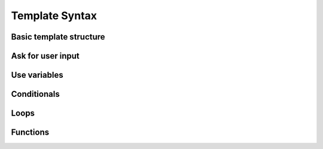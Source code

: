 Template Syntax
===============

Basic template structure
************************

Ask for user input
******************

Use variables
*************

Conditionals
************

Loops
*****

Functions
*********